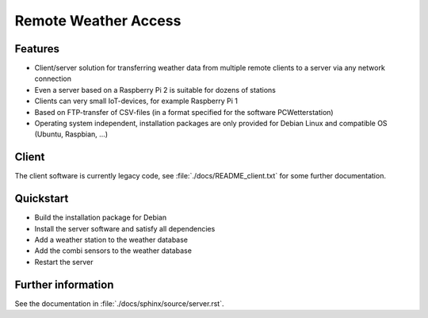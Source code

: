 Remote Weather Access
=====================

Features
--------

* Client/server solution for transferring weather data from multiple remote clients to a server via any network connection
* Even a server based on a Raspberry Pi 2 is suitable for dozens of stations
* Clients can very small IoT-devices, for example Raspberry Pi 1
* Based on FTP-transfer of CSV-files (in a format specified for the software PCWetterstation)
* Operating system independent, installation packages are only provided for Debian Linux and compatible OS (Ubuntu, Raspbian, ...)


Client
------

The client software is currently legacy code, see :file:`./docs/README_client.txt` for some further documentation.


Quickstart
----------

* Build the installation package for Debian
* Install the server software and satisfy all dependencies
* Add a weather station to the weather database
* Add the combi sensors to the weather database
* Restart the server


Further information
-------------------

See the documentation in :file:`./docs/sphinx/source/server.rst`.